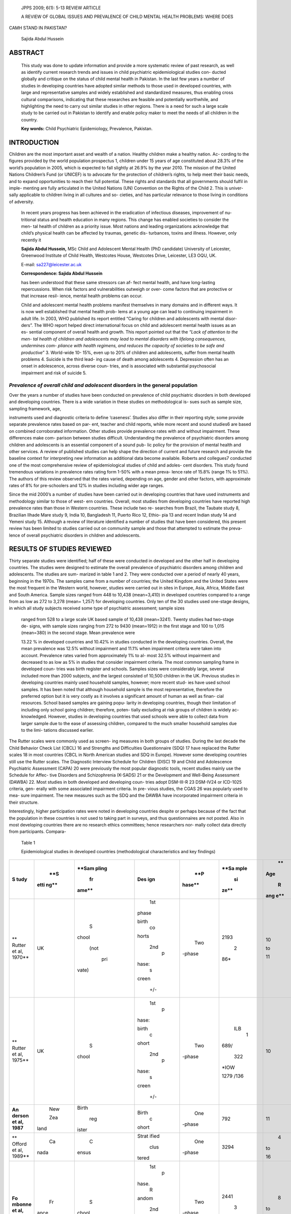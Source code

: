    JPPS 2009; 6(1): 5-13 REVIEW ARTICLE

   A REVIEW OF GLOBAL ISSUES AND PREVALENCE OF CHILD MENTAL HEALTH
   PROBLEMS: WHERE DOES

CAMH STAND IN PAKISTAN?

   Sajida Abdul Hussein

ABSTRACT 
=========

   This study was done to update information and provide a more
   systematic review of past research, as well as identify current
   research trends and issues in child psychiatric epidemiological
   studies con- ducted globally and critique on the status of child
   mental health in Pakistan. In the last few years a number of studies
   in developing countries have adopted similar methods to those used in
   developed countries, with large and representative samples and widely
   established and standardized measures, thus enabling cross cultural
   comparisons, indicating that these researches are feasible and
   potentially worthwhile, and highlighting the need to carry out
   similar studies in other regions. There is a need for such a large
   scale study to be carried out in Pakistan to identify and enable
   policy maker to meet the needs of all children in the country.

   **Key words:** Child Psychiatric Epidemiology, Prevalence, Pakistan.

INTRODUCTION
============

Children are the most important asset and wealth of a nation. Healthy
children make a healthy nation. Ac- cording to the figures provided by
the world population prospectus 1, children under 15 years of age
constituted about 28.3% of the world’s population in 2005, which is
expected to fall slightly at 26.9% by the year 2010. The mission of the
United Nations Children’s Fund (or UNICEF) is to advocate for the
protection of children’s rights, to help meet their basic needs, and to
expand opportunities to reach their full potential. These rights and
standards that all governments should fulfil in imple- menting are fully
articulated in the United Nations (UN) Convention on the Rights of the
Child 2. This is univer- sally applicable to children living in all
cultures and so- cieties, and has particular relevance to those living
in conditions of adversity.

   In recent years progress has been achieved in the eradication of
   infectious diseases, improvement of nu- tritional status and health
   education in many regions. This change has enabled societies to
   consider the men- tal health of children as a priority issue. Most
   nations and leading organizations acknowledge that child’s physical
   health can be affected by traumas, genetic dis- turbances, toxins and
   illness. However, only recently it

   **Sajida Abdul Hussein,** MSc Child and Adolescent Mental Health (PhD
   candidate) University of Leicester, Greenwood Institute of Child
   Health, Westcotes House, Westcotes Drive, Leicester, LE3 OQU, UK.

   E-mail: sa227@leicester.ac.uk

   **Correspondence: Sajida Abdul Hussein**

   has been understood that these same stressors can af- fect mental
   health, and have long-lasting repercussions. When risk factors and
   vulnerabilities outweigh or over- come factors that are protective or
   that increase resil- ience, mental health problems can occur.

   Child and adolescent mental health problems manifest themselves in
   many domains and in different ways. It is now well established that
   mental health prob- lems at a young age can lead to continuing
   impairment in adult life. In 2003, WHO published its report entitled
   “Caring for children and adolescents with mental disor- ders”. The
   WHO report helped direct international focus on child and adolescent
   mental health issues as an es- sential component of overall health
   and growth. This report pointed out that the *“Lack of attention to
   the men- tal health of children and adolescents may lead to mental
   disorders with lifelong consequences, undermines com- pliance with
   health regimens, and reduces the capacity of societies to be safe and
   productive*\ ” 3. World-wide 10- 15%, even up to 20% of children and
   adolescents, suffer from mental health problems 4. Suicide is the
   third lead- ing cause of death among adolescents 4. Depression often
   has an onset in adolescence, across diverse coun- tries, and is
   associated with substantial psychosocial impairment and risk of
   suicide 5.

*Prevalence of overall child and adolescent* disorders in the general population
--------------------------------------------------------------------------------

Over the years a number of studies have been conducted on prevalence of
child psychiatric disorders in both developed and developing countries.
There is a wide variation in these studies on methodological is- sues
such as sample size, sampling framework, age,

instruments used and diagnostic criteria to define ‘caseness’. Studies
also differ in their reporting style; some provide separate prevalence
rates based on par- ent, teacher and child reports, while more recent
and sound studies6 are based on combined corroborated information. Other
studies provide prevalence rates with and without impairment. These
differences make com- parison between studies difficult. Understanding
the prevalence of psychiatric disorders among children and adolescents
is an essential component of a sound pub- lic policy for the provision
of mental health and other services. A review of published studies can
help shape the direction of current and future research and provide the
baseline context for interpreting new information as additional data
become available. Roberts and collegues7 conducted one of the most
comprehensive review of epidemiological studies of child and adoles-
cent disorders. This study found tremendous variations in prevalence
rates rating form 1-50% with a mean preva- lence rate of 15.8% (range 1%
to 51%). The authors of this review observed that the rates varied,
depending on age, gender and other factors, with approximate rates of 8%
for pre-schoolers and 12% in studies including wider age ranges.

Since the mid 2000’s a number of studies have been carried out in
developing countries that have used instruments and methodology similar
to those of west- ern countries. Overall, most studies from developing
countries have reported high prevalence rates than those in Western
countries. These include two re- searches from Brazil, the Taubate study
8, Brazilian IIhade Mare study 9, India 10, Bangladesh 11, Puerto Rico
12, Ethio- pia 13 and recent Indian study 14 and Yemeni study 15.
Although a review of literature identified a number of studies that have
been considered, this present review has been limited to studies carried
out on community sample and those that attempted to estimate the preva-
lence of overall psychiatric disorders in children and adolescents.

RESULTS OF STUDIES REVIEWED
===========================

Thirty separate studies were identified; half of these were conducted in
developed and the other half in developing countries. The studies were
designed to estimate the overall prevalence of psychiatric disorders
among children and adolescents. The studies are sum- marized in table 1
and 2. They were conducted over a period of nearly 40 years, beginning
in the 1970s. The samples came from a number of countries; the United
Kingdom and the United States were the most frequent in the Western
world, however, studies were carried out in sites in Europe, Asia,
Africa, Middle East and South America. Sample sizes ranged from 448 to
10,438 (mean=3,410) in developed countries compared to a range from as
low as 272 to 3,278 (mean= 1,257) for developing countries. Only ten of
the 30 studies used one-stage designs, in which all study subjects
received some type of psychiatric assessment; sample sizes

   ranged from 528 to a large scale UK based sample of 10,438
   (mean=3241). Twenty studies had two-stage de- signs, with sample
   sizes ranging from 272 to 9430 (mean=1912) in the first stage and 100
   to 1,015 (mean=380) in the second stage. Mean prevalence were

   13.22 % in developed countries and 10.42% in studies conducted in the
   developing countries. Overall, the mean prevalence was 12.5% without
   impairment and 11.1% when impairment criteria were taken into
   account. Prevalence rates varied from approximately 1% to al- most
   32.5% without impairment and decreased to as low as 5% in studies
   that consider impairment criteria. The most common sampling frame in
   developed coun- tries was birth register and schools. Samples sizes
   were considerably large, several included more than 2000 subjects,
   and the largest consisted of 10,500 children in the UK. Previous
   studies in developing countries mainly used household samples,
   however; more recent stud- ies have used school samples. It has been
   noted that although household sample is the most representative,
   therefore the preferred option but it is very costly as it involves a
   significant amount of human as well as finan- cial resources. School
   based samples are gaining popu- larity in developing countries,
   though their limitation of including only school going children;
   therefore, poten- tially excluding at risk groups of children is
   widely ac- knowledged. However, studies in developing countries that
   used schools were able to collect data from larger sample due to the
   ease of assessing children, compared to the much smaller household
   samples due to the limi- tations discussed earlier.

The Rutter scales were commonly used as screen- ing measures in both
groups of studies. During the last decade the Child Behavior Check List
(CBCL) 16 and Strengths and Difficulties Questionnaire (SDQ) 17 have
replaced the Rutter scales 18 in most countries (CBCL in North American
studies and SDQ in Europe). However some developing countries still use
the Rutter scales. The Diagnostic Interview Schedule for Children (DISC)
19 and Child and Adolescence Psychiatric Assessment (CAPA) 20 were
previously the most popular diagnostic tools, recent studies mainly use
the Schedule for Affec- tive Disorders and Schizophrenia (K-SADS) 21 or
the Development and Well-Being Assessment (DAWBA) 22. Most studies in
both developed and developing coun- tries adopt DSM-III-R 23 DSM-IV24 or
ICD-1025 criteria, gen- erally with some associated impairment criteria.
In pre- vious studies, the CGAS 26 was popularly used to mea- sure
impairment. The new measures such as the SDQ and the DAWBA have
incorporated impairment criteria in their structure.

Interestingly, higher participation rates were noted in developing
countries despite or perhaps because of the fact that the population in
these countries is not used to taking part in surveys, and thus
questionnaires are not posted. Also in most developing countries there
are no research ethics committees; hence researchers nor- mally collect
data directly from participants. Compara-

   Table 1

   Epidemiological studies in developed countries (methodological
   characteristics and key findings)

+--------+------+-------+-------+--------+------+-----+----+-------+
| **S    |      |       |       |    **P |      |     |    | **P   |
| tudy** |  **S | **Sam | **Des | hase** | **Sa |  ** |    | reva- |
|        | etti | pling | ign** |        | mple | Age | ** | le    |
|        | ng** |    fr |       |        |      |     | Re | nce** |
|        |      | ame** |       |        |   si |   R | s- |       |
|        |      |       |       |        | ze** | ang |    |       |
|        |      |       |       |        |      | e** |  p |       |
|        |      |       |       |        |      |     | on |       |
|        |      |       |       |        |      |     | se |       |
|        |      |       |       |        |      |     |    |       |
|        |      |       |       |        |      |     |    |       |
|        |      |       |       |        |      |     | ra |       |
|        |      |       |       |        |      |     | te |       |
|        |      |       |       |        |      |     | ** |       |
+========+======+=======+=======+========+======+=====+====+=======+
| **     |      |    S  |       |    Two |      |     |    | 7%    |
| Rutter |   UK | chool |   1st | -phase | 2193 |  10 |  8 |       |
| et al, |      |       |       |        |      |     | 8% |       |
| 1970** |      |  (not | phase |        |    2 |  to |    |       |
|        |      |       |       |        | 86\* |     |    |       |
|        |      |   pri | birth |        |      |     |    |       |
|        |      | vate) |    co |        |      |  11 |    |       |
|        |      |       | horts |        |      |     |    |       |
|        |      |       |       |        |      |     |    |       |
|        |      |       |   2nd |        |      |     |    |       |
|        |      |       |    p  |        |      |     |    |       |
|        |      |       | hase: |        |      |     |    |       |
|        |      |       |    s  |        |      |     |    |       |
|        |      |       | creen |        |      |     |    |       |
|        |      |       |       |        |      |     |    |       |
|        |      |       |   +/- |        |      |     |    |       |
+--------+------+-------+-------+--------+------+-----+----+-------+
| **     |      |    S  |       |    Two |      |     |    | ILB   |
| Rutter |   UK | chool |   1st | -phase |  ILB |  10 |  9 | 25%   |
| et al, |      |       |    p  |        |    1 |     | 2% |       |
| 1975** |      |       | hase: |        | 689/ |     |    | ILO   |
|        |      |       |       |        |      |     |    | 12%   |
|        |      |       | birth |        |  322 |     |    |       |
|        |      |       |    c  |        | *IOW |     |    |       |
|        |      |       | ohort |        |      |     |    |       |
|        |      |       |       |        |      |     |    |       |
|        |      |       |   2nd |        | 1279 |     |    |       |
|        |      |       |    p  |        | /136 |     |    |       |
|        |      |       | hase: |        |      |     |    |       |
|        |      |       |    s  |        |      |     |    |       |
|        |      |       | creen |        |      |     |    |       |
|        |      |       |       |        |      |     |    |       |
|        |      |       |   +/- |        |      |     |    |       |
+--------+------+-------+-------+--------+------+-----+----+-------+
| **An   |      |       |       |    One |      |     |    | 18%   |
| derson |  New | Birth | Birth | -phase |  792 |  11 |  8 |       |
| et al, |      |       |    c  |        |      |     | 6% |       |
| 1987** |      |   reg | ohort |        |      |     |    |       |
|        |  Zea | ister |       |        |      |     |    |       |
|        | land |       |       |        |      |     |    |       |
+--------+------+-------+-------+--------+------+-----+----+-------+
| **     |      |    C  |       |    One |      |     |    | 18%   |
| Offord |   Ca | ensus | Strat | -phase | 3294 |   4 |  9 |       |
| et al, | nada |       | ified |        |      |     | 1% |       |
| 1989** |      |       |       |        |      |  to |    |       |
|        |      |       |  clus |        |      |     |    |       |
|        |      |       | tered |        |      |  16 |    |       |
+--------+------+-------+-------+--------+------+-----+----+-------+
| **Fo   |      |    S  |       |    Two |      |     |    | 12%,  |
| mbonne |   Fr | chool |   1st | -phase | 2441 |   8 |  8 |       |
| et al, | ance |       |    p  |        |      |     | 8% | 5.    |
| 1994** |      |       | hase. |        |    3 |  to |    | 9%*\* |
|        |      |       |    R  |        | 47\* |     |    |       |
|        |      |       | andom |        |      |  11 |    |       |
|        |      |       |       |        |      |     |    |       |
|        |      |       |   2nd |        |      |     |    |       |
|        |      |       |       |        |      |     |    |       |
|        |      |       | phase |        |      |     |    |       |
|        |      |       |    s  |        |      |     |    |       |
|        |      |       | creen |        |      |     |    |       |
|        |      |       |       |        |      |     |    |       |
|        |      |       |   +/- |        |      |     |    |       |
+--------+------+-------+-------+--------+------+-----+----+-------+
| **Co   |      |    S  |    S  |    Two |      |     |    | 20%   |
| stello |  USA | chool | trati | -phase | 4067 |  9, |  9 |       |
| et al, |      |       | fied, |        |      |     | 6% |       |
| 1996** |      |       |       |        |      | 11, |    |       |
|        |      |       |  clus |        |   10 |     |    |       |
|        |      |       | tered |        | 15\* |     |  8 |       |
|        |      |       |       |        |      |  13 | 0% |       |
+--------+------+-------+-------+--------+------+-----+----+-------+
| **Sha  |      |       |    R  |    One |      |     |    | 32.   |
| ffer** |  USA |  Hous | andom | -phase | 1285 |   9 |  8 | 5%,\* |
|        |      | ehold |       |        |      |     | 4% |       |
| **et   |      |       |       |        |      |  to |    | 11    |
| al,    |      |       |       |        |      |     |    | .5%\* |
| 1996** |      |       |       |        |      |  17 |    |       |
+--------+------+-------+-------+--------+------+-----+----+-------+
| **Si   |      |    S  |    R  |    One |      |     |    | 14%   |
| monoff |  USA | chool | andom | -phase | 2762 |   8 |  7 |       |
| et al, |      |       |       |        |      |     | 5% |       |
| 1997** |      |   and |       |        |      |  to |    |       |
|        |      |       |       |        |      |     |    |       |
|        |      | volun |       |        |      |  18 |    |       |
|        |      | teers |       |        |      |     |    |       |
|        |      |       |       |        |      |   ( |    |       |
|        |      |       |       |        |      | twi |    |       |
|        |      |       |       |        |      | ns) |    |       |
+--------+------+-------+-------+--------+------+-----+----+-------+
| **Ve   |      |       |    S  |    Two |      |     |    | 22%   |
| rhulst |  Net |  Hous | trati | -phase | 2709 |  13 |  8 |       |
| et al, | her- | ehold | fied, |        |      |     | 2% |       |
| 1997** |    l |       |       |        |    7 |  to |    |       |
|        | ands |       |  clus |        | 80\* |     |    |       |
|        |      |       | tered |        |      |     |    |       |
|        |      |       |       |        |      |  18 |    |       |
+--------+------+-------+-------+--------+------+-----+----+-------+
| **Mel  |      |       |    S  |    One |      |     |    | 9.5%  |
| tzer** |   UK | Child | trati | -phase |   10 |   5 |  8 |       |
|        |      |    be | fied, |        | ,438 |     | 3% | (     |
| **et   |      | nefit |       |        |      |  to |    | ICD), |
| al,    |      |       |  clus |        |      |     |    | 9.4%  |
| 2000** |      |   reg | tered |        |      |  15 |    | (DSM) |
|        |      | ister |       |        |      |     |    |       |
+--------+------+-------+-------+--------+------+-----+----+-------+
| **Co   |      |       |    R  |    One |      |     |    | 13.3% |
| stello |  USA |  Hous | andom | -phase | 1420 |   9 |  8 |       |
| et al, |      | ehold |       |        |      |     | 1% |       |
| 2003** |      |       |       |        |      |  to |    |       |
|        |      |       |       |        |      |     |    |       |
|        |      |       |       |        |      |  16 |    |       |
+--------+------+-------+-------+--------+------+-----+----+-------+
| **G    |      |       |    S  |    One |    7 |     |    | 9.6%  |
| reen** |   UK | Child | trati | -phase | ,977 |   5 |  9 |       |
|        |      |    be | fied, |        |      |     | 7% |       |
| **et   |      | nefit |       |        |      |  to |    |       |
| al,    |      |       |  clus |        |      |     |    |       |
| 2005** |      |   reg | tered |        |      |  16 |    |       |
|        |      | ister |       |        |      |     |    |       |
+--------+------+-------+-------+--------+------+-----+----+-------+
| *      |      |    S  |    R  |    Two |      |     |    | 15.3% |
| *Slobo |   Ru | chool | andom | -phase | 448, |   7 |  8 |       |
| dskaya | ssia |       |       |        |    1 |     | 3% |       |
| et al, |      |       |       |        | 72\* |   t |    |       |
| 2005** |      |       |       |        |      | o14 |    |       |
+--------+------+-------+-------+--------+------+-----+----+-------+
| **Bil  |      |    S  |    S  |    Two |      |     |    | 10.1% |
| enberg |  Den | chool | trati | -phase | 621, |   8 |  N |       |
| et al, | mark |       | fied, |        |    1 |     | ot |       |
| 2005** |      |       |       |        | 35\* |  to |    |       |
|        |      |       |  clus |        |      |     |  k |       |
|        |      |       | tered |        |      |   9 | no |       |
|        |      |       |       |        |      |     | wn |       |
+--------+------+-------+-------+--------+------+-----+----+-------+
| **Hei  |      |    S  |    R  |    Two |    9 |     |    | 6%    |
| errang |   No | chool | andom | -phase | 430, |   8 |  9 | (     |
| et al, | rway |       |       |        |      |     | 7% | ICD), |
| 2007** |      |       |       |        |      |  to |    |       |
|        |      |       |       |        |  1,0 |     |    | 6.1%  |
|        |      |       |       |        | 11\* |  10 |    | (DSM) |
+--------+------+-------+-------+--------+------+-----+----+-------+

..

   \*Second phase \**With impairment criteria

   Table 2

   Epidemiological studies in developing countries (methodological
   characteristics and key findings)

+-------+-------+------+------+-------+------+-----+-----+----------+
| **St  | *     | **   |      | **Ph  |      |     |     | **Prev   |
| udy** | *Sett | Samp |   ** | ase** | **Sa |  ** | **R | alence** |
|       | ing** | ling | Desi |       | mple | Age | es- |          |
|       |       | fra  | gn** |       |      |     |     |          |
|       |       | me** |      |       |   si |   R |  po |          |
|       |       |      |      |       | ze** | ang | nse |          |
|       |       |      |      |       |      | e** |     |          |
|       |       |      |      |       |      |     | rat |          |
|       |       |      |      |       |      |     | e** |          |
+=======+=======+======+======+=======+======+=====+=====+==========+
| **Lal | India | H    |    C | Two-  |      |     |     | 5.6%     |
| et    |       | ouse | lust | phase |  272 |   0 |   1 |          |
| al,   |       | hold | ered |       |      |     | 00% |          |
| 1     |       |      |      |       |      |  to |     |          |
| 977** |       |      |      |       |      |     |     |          |
|       |       |      |      |       |      |  12 |     |          |
+-------+-------+------+------+-------+------+-----+-----+----------+
| *     | Col   | Pri  |    C | Two-  |    2 |     |     | Columbia |
| *Giel | umbia | mary | lust | phase | 86/1 |   5 |   > | 29%      |
| et    | India | care | ered |       | 17\* |     | 99% |          |
| al,   | Sudan |      |      |       |      |  to |     | India    |
| 1     | P     |      |      |       |      |     |     | 22%      |
| 981** | hilip |      |      |       | 151/ |  15 |     |          |
|       | pines |      |      |       | 39\* |     |     | Sudan    |
|       |       |      |      |       |      |     |     | 10%      |
|       |       |      |      |       |      |     |     |          |
|       |       |      |      |       | 250/ |     |     | Phi      |
|       |       |      |      |       | 27\* |     |     | lippines |
|       |       |      |      |       |      |     |     | 15%      |
|       |       |      |      |       |      |     |     |          |
|       |       |      |      |       | 238/ |     |     |          |
|       |       |      |      |       | 68\* |     |     |          |
+-------+-------+------+------+-------+------+-----+-----+----------+
| **Al  | B     | H    |    C | Two-  |      |     |     | 3%       |
| meida | razil | ouse | lust | phase |  828 |   5 | Not |          |
| F     |       | hold | ered |       | /not |     |     |          |
| ilho, |       |      |      |       |    k |  to |  kn |          |
| 1     |       |      |      |       | nown |     | own |          |
| 984** |       |      |      |       |      |  14 |     |          |
+-------+-------+------+------+-------+------+-----+-----+----------+
| *     | P     | H    |    C | Two-  |    7 |     |     | 9%, 18%  |
| *Bird | uerto | ouse | lust | phase | 77/3 |   4 |   9 |          |
| et    | Rico  | hold | ered |       | 86\* |     | 2%, |          |
| al,   |       |      |      |       |      |  to |     |          |
| 1     |       |      |      |       |      |     |     |          |
| 988** |       |      |      |       |      |  16 | 88% |          |
+-------+-------+------+------+-------+------+-----+-----+----------+
| **Ha  | India | H    |    C | Two-  |    1 |     |     | 9.4%,    |
| ckett |       | ouse | lust | phase | 403/ |   8 |   1 | 5%*\*    |
| et    |       | hold | ered |       |      |     | 00% |          |
| al,   |       |      |      |       |    4 |  to |     |          |
| 1     |       |      |      |       | 26\* |     |     |          |
| 999** |       |      |      |       |      |  12 |     |          |
+-------+-------+------+------+-------+------+-----+-----+----------+
| **Ea  | UAE   | Sc   |      | Two-  |    3 |     |     | 10.4%    |
| pen** |       | hool |   Ra | phase | 278/ |   6 | 79% |          |
|       |       |      | ndom |       |      |     |     |          |
| **et  |       |      |      |       |    1 |  to |     |          |
| al,   |       |      |      |       | 99\* |     |     |          |
| 2     |       |      |      |       |      |  15 |     |          |
| 003** |       |      |      |       |      |     |     |          |
+-------+-------+------+------+-------+------+-----+-----+----------+
| **Ea  | UAE   | H    |      | Two-  |    6 |     |     | 22.2%,   |
| pen** |       | ouse |   Ra | phase | 20/3 |   6 | 86% | 14.3%    |
|       |       | hold | ndom |       | 85\* | -18 |     |          |
| **et  |       |      |      |       |      |     |     |          |
| al,   |       |      |      |       |      |     |     |          |
| 2     |       |      |      |       |      |     |     |          |
| 003** |       |      |      |       |      |     |     |          |
+-------+-------+------+------+-------+------+-----+-----+----------+
| **Des | B     | H    |      | Two-  |    5 |     |     | 7.0%     |
| S     | razil | ouse |   Ra | phase | 19/1 |   5 |   1 |          |
| antos |       | hold | ndom |       | 00\* | -14 | 00% |          |
| et    |       |      |      |       |      |     |     |          |
| al,   |       |      |      |       |      |     |     |          |
| 2     |       |      |      |       |      |     |     |          |
| 005** |       |      |      |       |      |     |     |          |
+-------+-------+------+------+-------+------+-----+-----+----------+
| *     | B     | Sc   |      | Two-  |    1 |     |     | 12.4%    |
| *Flei | razil | hool |   St | phase | ,251 |   7 | 83% |          |
| tlich |       | chil | rati |       | /100 | -14 |     |          |
| et    |       | dren | fied |       |      |     |     |          |
| al,   |       |      |      |       |      |     |     |          |
| 2     |       |      |   ra |       |      |     |     |          |
| 004** |       |      | ndom |       |      |     |     |          |
+-------+-------+------+------+-------+------+-----+-----+----------+
| **Can | P     | H    |    C |       |    1 |     |     | 19.8%,   |
| ino** | uerto | ouse | lust |  One- | ,886 |   4 |  90 | 16.4%    |
|       | Rico  | hold | ered | phase |      | -17 | .1% |          |
| **et  |       |      |      |       |      |     |     |          |
| al,   |       |      |   ra |       |      |     |     |          |
| 2     |       |      | ndom |       |      |     |     |          |
| 004** |       |      |      |       |      |     |     |          |
+-------+-------+------+------+-------+------+-----+-----+----------+
| *     | Bangl | C    |      | Two-  |    9 |     |     | 15%      |
| *Mull | adesh | ommu |   Ra | phase | 22/2 |   5 | 74% |          |
| ick** |       | nity | ndom |       | 08\* | -10 |     |          |
|       |       |      |      |       |      |     |     |          |
| **et  |       |      |      |       |      |     |     |          |
| al,   |       |      |      |       |      |     |     |          |
| 2     |       |      |      |       |      |     |     |          |
| 005** |       |      |      |       |      |     |     |          |
+-------+-------+------+------+-------+------+-----+-----+----------+
| *     | India | C    |      | Two-  |      |     |     | 12.5%,   |
| *Sirn |       | ommu |   Ra | phase |   2, |   0 |  10 | 5.3%     |
| ath** |       | nity | ndom |       | 064/ | -16 | 0%, |          |
|       |       |      |      |       |      |     |     |          |
| **et  |       |      |      |       |    5 |     |     |          |
| al,   |       |      |      |       | 05\* |     |  88 |          |
| 2     |       |      |      |       |      |     | .3% |          |
| 005** |       |      |      |       |      |     |     |          |
+-------+-------+------+------+-------+------+-----+-----+----------+
| **Fek | Eth   | C    |      | One-  |      |     |     | 12.5%,   |
| adu** | iopia | hild |   Ra | phase |  528 |   5 | Not |          |
|       |       |      | ndom |       |      |     |     | 20.1%    |
| **et  |       | lab  |      |       |      | -15 |  kn | (CL)     |
| al,   |       | our/ |      |       |      |     | own |          |
| 2     |       | sc   |      |       |      |     |     |          |
| 006** |       | hool |      |       |      |     |     |          |
+-------+-------+------+------+-------+------+-----+-----+----------+
| *     | Yemen | Sc   |      |       |      |     |     | 15.7%    |
| *Alya |       | hool |   Ra |  Two- |   1, |   7 | Not |          |
| hri** |       |      | ndom | phase | 210/ |     |     |          |
|       |       |      |      |       |      | -10 |  kn |          |
| **et  |       |      |      |       |    2 |     | own |          |
| al,   |       |      |      |       | 62\* |     |     |          |
| 2     |       |      |      |       |      |     |     |          |
| 008** |       |      |      |       |      |     |     |          |
+-------+-------+------+------+-------+------+-----+-----+----------+
| **Pil | India | Door |    C |       |      |     |     | 1.81%    |
| lai** |       | to   | lust |  One- | 2048 |  12 |  91 |          |
|       |       | d    | ered | phase |      | -16 | .1% |          |
| **et  |       | oor/ |      |       |      |     |     |          |
| al,   |       | sc   |      |       |      |     |     |          |
| 2     |       | hool |      |       |      |     |     |          |
| 008** |       |      |      |       |      |     |     |          |
+-------+-------+------+------+-------+------+-----+-----+----------+

..

   \*Second phase \**With impairment criteria, (CL), child labour

tively the low participation rates in developed countries is due to the
fact that the participants have the right to ‘opt out’ of research,
hence the researchers might be losing out of a number of subjects who
would have agreed to participate with some persecution.

One of the recurrent questions in mental health is whether prevalence
rates of psychopathology are chang- ing over time—in particular, whether
they are increas- ing. To examine this question, studies were grouped
into those conducted in 1970–1990, and from 1991-

2008. The mean prevalence studies in 1970–1990 for developed countries
were 13.75% and for developing countries 7.9%. In studies spanning
1991–2000 the mean prevalence for developed countries was 15.9% which
fell to 10.6% in the last decade form 2001-2008. Interestingly in
developing countries during the same period there is a sharp increase in
the mean prevalence rates for children and adolescence meeting symptom
criteria (mean 11.0%). Therefore we can conclude that although in
developing countries the prevalence rates have decreased over time, the
reverse is true for most recent studies conducted in the developing
world.

*Substantive findings in developed* countries
---------------------------------------------

Table 1 includes the major epidemiological stud- ies of child
psychiatric disorders in the general popula- tion in developed
countries. The variation in prevalence rates is due to a number of
reasons including case defi- nition and case finding methods used, the
age group under study, and the sampling 27.

The most influential epidemiological studies were the Isle of Wight
(IOW) in the UK 28-30. The IOW studies began in 1964-65 with a series of
surveys of learning, psychiatric and physical disorders in 3,500, 9 to
11 year old children. Approximately 7% of the children were found to
have psychiatric disorders of sufficient severity to re- quire clinical
assessment and treatment. Although the IOW studies were of enormous
historical and research importance, they also had some methodological
limita- tions, particularly the lack of diagnostic criteria, which
should be considered when interpreting the findings. Later studies
adopted either DSM or ICD criteria.

Ten years later, two large studies in New Zealand and Canada found a
higher prevalence of DSM-III child psychiatric disorders than previously
reported. Both stud- ies used a one-phase design; however, the New
Zealand 31 study was restricted to 11 year-old children and a much
smaller sample size, compared to the wider age range of 4-16 year olds
and larger sample size of the Cana- dian study 32.

The variation in prevalence where impairment cri- teria has been taken
into account is clearly noted in the later studies. Fombonne’s 33 study
of French school chil- dren found a relatively lower prevalence rate,
with im- pairment criteria; this study was based on a large sample of
school children using a two stage design. Similarly, two studies carried
out on separate locations in the USA, the first study known as the MECA
study 34 provided prevalence without and with varied impairment levels.
The second study, widely known as the Virgina twin study

   35 was based on a school sample of twins aged 8-18 years and used a
   one-stage design. Like previous stud- ies prevalence rates varied due
   to the associated im- pairment criteria.

   In 1999, the Great Britain Office of National Statis- tics (ONS) 36
   conducted a survey of more than 10,000

children as well as their parents and teachers using the Strengths and
Difficulties Questionnaire (SDQ) and De- velopment and Well-Being
Assessment (DAWBA). This has reported prevalence rates using both ICD-10
and DSM-IV criteria. The survey was replicated with similar findings in
2005 6, since then a number of studies in both developing and developed
countries have followed a similar methodology. For example, a study in
Russia used the same measures as the British survey but found a 70%
higher prevalence of disorders 37. The authors attributed this to higher
deprivation factors in child’s im- mediate environment amongst Russian
children com- pared to their British counterparts. On the other hand, a
Norwegian study with similar methodology found a low prevalence rate of
6.1%. It must also be noted that, al- though both studies were based on
school samples, the Russian study had a much smaller sample size and se-
lected 7-14 year olds, whereas the Norwegian study covered a larger
sample size but was restricted to 8-10 year-old children 38-42.

*Developing countries*
----------------------

Table 2 includes the epidemiological studies in the developing world,
with a summary of their diagnos- tic procedure. Although the importance
of early detec- tion has been recognized worldwide, until recently there
was little systematic research on child psychiatric disor- ders in
developing countries43. Unlike studies in the western world, earlier
child epidemiological surveys in developing countries from the mid 70’s
to mid 80’s used clinical interviews to reach a psychiatric diagnosis.
In 1988, Bird carried out a household survey of children in Puerto Rico
using instruments widely used in developed countries, and reported
prevalence rates based on im- pairment criteria. Like studies in the
western countries, prevalence rates varied widely when impairment levels
were considered. The same was true for later studies that also showed
wide variation in prevalence with and without impairment 44-48. Two
studies by the same re- search team 49-50 were carried out in localities
in United Arab Emirates. These included a different sample frame- work,
which explains the substantial difference in preva- lence rates, as well
as the inclusion of impairment crite- ria in the later study.

Since the mid 2000’s a number of studies have been carried out in
developing countries that have used instruments and methodology similar
to those of west- ern countries. Overall, most studies form developing
countries have reported high prevalence rates than those in Western
countries. However, there have been some exceptions to this pattern. For
example the Brazil- ian IIhade Mare study 9 carried out a household
survey using the same tools as the British study, but reported a much
lower prevalence rate of 7% for DSM-IV based psychiatric disorders.
Interestingly, a recent Indian study of adolescents using a one stage
design provided the lowest prevalence of only 1.8% psychiatric
disorders. This study was limited to 12-16 year old, and data was

   collected from school as well as door to door survey. Although,
   studies have suggested that adolescents nor- mally display higher
   rates of psychiatric disorder, how- ever, the authors of this study
   concluded that strong fam- ily support was a critical factor
   associated with this low prevalence rate.

*Child mental health in Pakistan*
---------------------------------

Pakistan is a signatory to the Alma-Ata Declara- tion of 1978, which
called on the global community to achieve health for all by the year
2000. Primary health care was the designated model in achieving this
goal, and included mental health as one of its components. Recent years
have seen phenomenal improvement in the provision of paediatric health
in Pakistan, although the area of paediatric/child mental health remains
ne- glected 51.

   In Pakistan, the current scarcity of child mental health services
   mirrors the scarcity of epidemiological studies. There is a lack of
   mental health services for children, partly reflecting a lack of
   adequate information about the magnitude of the needs that should be
   met, or even the most basic information about what are the main
   behavioural and emotional problems.

   Psychiatric research in Pakistan is also affected by the lack of
   appropriate tools. A recent systematic re- view of psychiatric
   ratings scales in Urdu (official lan- guage of Pakistan) indentified
   only nineteen question- naires. Six of these questionnaires were
   developed in- digenously in Urdu while thirteen were translated from
   English. All the tools were for adult populations with the exception
   of the Strength and Difficulties Questionnaire (SDQ), designed to
   screen emotional and behavioural problems in children which has been
   translated and validated in Pakistan52. More recently the author in
   this present review has been involved in a project that trans- lated
   the Kiddie Schedule of Affective Disorders & Schizophrenia for
   School-Age Children (6-18 years) (K- SADS-P-IV) diagnostic interview
   into Urdu53,and another study that compared the widely used SDQ and
   CBCL screening questionnaire on sample of school children in Pakistan
   54.

A review of literature revealed only one study car- ried out in Lahore,
capital city of the province of Punjab which aimed to establish the
prevalence of emotional and behavioural problems in school children
using the Rutter rating scales. This found a prevalence of 9.3%, with
antisocial problems being the commonest mental health presentation55.
Another study provided an esti- mate of mental retardation/learning
disability 19.0/1,000 children in Karachi, which was much higher than
rates reported in other countries 56.

There are several possible causes that may con- tribute to the high
rates of mental health problems in Pakistan, including interfamily
marriages, high rates of birth injuries, economic decline and high rates
of unem-

ployment, rapidly changing social and cultural values, fragmentation of
the family system, and loss of religious values. The last two decades
have seen mass migration of people from rural to the urban areas.
Research in both developing and developed countries has provided strong
evidence that the aetiology of all mental disor- ders is ‘biosocial’ and
that the quality of a child’s social environment is closely related to
risk of mental health problems. Low income countries like Pakistan face
a multitude of social adversities, including poverty, mal- nutrition,
rapid urbanization, educational deprivation, drug abuse and increased
crime.

The majority of children exposed to such factors are at an increased
risk of mental heath problems 57-58. Available evidence suggests that
specific cultural and socio demographic variables are important in
determin- ing the risk in any given community (Gureje O et al, 1995,
Eapen et al, 2003 & Fleitlich et al, 2004) 8,49,59. The Lahore study
used a questionnaire as the only measure for emotional and behavioural
problems and indicated a wide range of mental health problems among this
age group. No such study has been carried out since then. The timing is
therefore right for a larger-scale and better designed epidemiological
study on the mental health needs of Pakistani school children. This
should address the important issues, including questions like; what is
the prevalence of behavioural and emotional disorders amongst Pakistani
school children? And how do they correlate with specific cultural and
socio-economic fac- tors?

Research evidence from countries around the world has proved that it is
possible to carry out larger scale studies using similar methodology and
widely es- tablished standardized measures, enabling cross cul- tural
comparisons as well as facilitating policy makers and service providers.

CONCLUSION
==========

Children and adolescents with positive mental health are able to achieve
and maintain optimal psy- chological and social functioning and
well-being. They have a sense of identity and self worth, sound family
and peer relationships, an ability to be productive and to learn, and a
capacity to tackle developmental challenges and use cultural resources
to maximize growth. More- over, children’s mental health is crucial for
their active social and economic participation. For example, one study
demonstrated increased costs to society for chil- dren with conduct
disorder 60. In view of these needs there has been a global requirement
to set out clearly defined polices for child mental health and well
being, which would be beneficial to the individual as well as society
and country at large. One survey revealed that no country in the world
has a clearly defined mental health policy pertaining uniquely to
children and ado- lescents61. However, 34 countries (7% of countries
world- wide) were found to have identifiable mental health poli-

   cies, which may have some beneficial impact on chil- dren and
   adolescents. The absence of clearly defined policies is unfortunate,
   since a policy for child mental health can promote the well-being of
   all children within a country. This review provides an overview of
   some of the major child mental health studies conducted glo- bally.
   In the last few years a number of studies in devel- oping countries
   (e.g. Brazil, Puerto Rico, India, Bangladesh, Al-Ain, Yemen) have
   adopted similar meth- ods to those used in developed countries, with
   large and representative samples and widely established and
   standardized measures, thus enabling cross cultural comparisons. This
   enables us to take an overview of both the common and distinguishing
   features of these studies. There are some sound epidemiological
   studies in developing countries indicating that these are fea- sible
   and potentially worthwhile, and highlighting the need to carry out
   similar studies in other regions.

   Child psychiatric epidemiology indeed has made considerable progress
   in the 40 years since the land- mark Isle of Wight study. In the last
   few years a number of studies in developing countries have adopted
   similar methods to those used in developed countries, but in many
   regions research on the epidemiology of child and adolescent
   psychiatric disorder is very much a jour- ney in progress. There is
   an urgent need for developing countries like Pakistan to consider
   large scale epide- miological studies on child mental health issues
   in or- der to determine the prevalence of psychiatric problems in
   children. The findings of such a study will enable policy makers and
   stake holder to take appropriate measures required to develop mental
   health services in the coun- try to ensure the needs of all children
   are meet as out- lined by the United Nations (UN) Convention on the
   Rights of the Child2.

REFERENCES
==========

1.  World Population Prospectus. The 2006 Revision Popu- lation
    Database. United Nations Population division. [Cited on 12th June,
    2009]. Available from URL:http:// esa.un.org/unpp.

2.  Convention on the Rights of the Child. Office of the United Nations
    High Commissioner for Human Rights Geneva, Switzerland, 1989.

3.  Caring for Children and Adolescents With Mental Disor- ders: Setting
    WHO Directions. Geneva, Switzerland: World Health Organization, 2003

4.  The world health report 2001. Mental health: new under- standing,
    new hope. Geneva, World Health Organiza- tion, 2001. [Cited on 12th
    June, 2009]. Available from URL:
    `http://www.who.int/whr/2001/en. <http://www.who.int/whr/2001/en>`__

5.  Weissman MM, Wolk S, Goldstein RB. Depressed ado- lescents grown up.
    JAMA 1998; 281: 1707-13.

6.  Green H, McGinnity A, Meltzer H, Ford T, Goodman R. Mental health of
    children and young people in Great Britain, Office for National
    Statistics; 2005.

7.  Roberts ER, Attikisson CC, Rosenblatt A. Prevalence of
    psychopathology among children and adolescent. Am J Psychiatry 1998;
    155: 715-25.

8.  Fleitlich B, Goodman R. Prevalence of child and adoles- cent
    psychiatric disorders in southeast Brazil. J Am Acad Child
    Psychiatry 2004; 43: 727–34.

9.  Goodman R, Neves dos Santos D, Robatto Nunes AP. The Ilha de Mare
    study: a survey of child mental health problems in a predominantly
    African-Brazilian rural com- munity. Soc Psychiatry Psychiatr
    Epidemiol 2005; 40: 11-7.

10. Alyahri, A. Goodman, R. The prevalence of DSM-IV psy- chiatric
    disorders among 7 to 10 year old Yemeni school- children. Soc
    Psychiatry Psychiatr Epidemiol 2008; 43: 224-30

11. Srinath S, Girimaji SC, Gururaj G, Seshadri S, Subbakrishna DK,
    Bhola P, Kumar N. Epidemiological study of child & adolescent
    psychiatric disorders in ur- ban and rural areas of Bangalore,
    India. Indian J Med Res 2005; 122: 67-79.

12. Mullick MS, Goodman R. The prevalence of psychiatric disorders among
    5-10 year-olds in rural, urban and slum areas in Bangladesh: an
    exploratory study. Soc Psy- chiatry Psychiatr Epidemiol 2005; 40:
    663-71

13. Canino G, Shrout PE, Rubio-Stipec M. The DSM-IV rates of child and
    adolescent disorders in Puerto Rico. Arch Gen Psychiatry 2004; 61:
    85-93.

14. Fekadu Daniel Alem, Atalay; Hägglöf, Bruno. The prevalence of mental
    health problems in Ethiopian child laborers. J Child Psychol
    Psychiatry 2006; 47: 954-9.

15. Pillai A, Patel V, Cardozo P, Goodman R. Non-traditional lifestyles
    and prevalence of mental disorders in adoles- cents in Goa, India.
    Br J Psychiatry 2008; 192: 45-51.

16. Achenbach TM. Manual for the Child Behavior Checklist and 1991
    Profile. Burlington, VT: University of Vermont, Department of
    Psychiatry; 1991.

17. Goodman R. Psychometric properties of the Strengths and Difficulties
    Questionnaire. J Am Acad Child Psy 1999; 40: 1337-1334.

18. Rutter M. A children’s behaviour questionnaire. J Child Psychol
    Psychiatry 1967; 8: 1–11.

19. Shaffer D, Fisher P, Lucas C, Dulcan M, Schwab-Stone

..

   M. NIMH Diagnostic Interview Schedule for Children, Version IV (NIMH
   DISC-IV): description, differences from previous versions, and
   reliability of some common diag- noses. J Am Acad Child Psychiatry
   2000; 39: 28-38.

20. Angold A, Prendergast M, Cox A, Harrington R, Simonoff E, Rutter M.
    The Child and Adolescent Psychiatric As- sessment (CAPA). Psychol
    Med 1995; 25: 739-53.

21. Ambrosini P, Dixon J. Schedule for Affective Disorders and
    Schizophrenia for School Aged Children-Present Version, Version IVR
    (K-SADS-IVR) Philadelphia: Medi- cal College of Pennsylvania,
    Eastern Pennsylvania Psy- chiatric Institute; 1996.

22. Goodman R, Ford T, Simmons H, Gatward R, Meltzer H. The development
    and well being assessment: descrip-

..

   tion and initial validation of an instigating assessmentchild and
   adolescent psychopathology. J Child Psychol Psy- chiatry, 2000a; 41:
   645-55.

23. American Psychiatry Association. Diagnostic and Statis- tical Manual
    of Mental Disorder (DSM-III-R), Washington DC: American Psychiatric
    Association; 1987.

24. American Psychiatric Association. Diagnostic and Sta- tistical
    Manual of Mental Disorders, fourth edition. (DSM- IV), Washington
    DC: American Psychiatric Association; 1994.

25. International Classification of Diseases Tenth Revision (ICD-10),
    World Health Organisation, Geneva; 1990.

26. Shaffer D, Gould MS, Brasic J, Ambrosini P, Fisher P, Bird H, et al.
    A Children's Global Assessment Scale (CGAS). Arch Gen Psychiatry
    1983; 40:1228-31.

27. Goodman R, Scott S. Comparing the Strengths and Difficulties
    Questionnaire and Child Behaviour Check- list: Is small beautiful? J
    Abnorm Child Psychol 1999; 27: 17-24.

28. Rutter M. Psychological development: Predictions from infancy. J
    Child Psychol Psychiatry 1970; 11: 49-62.

29. Rutter M. Psychiatric disorder and intellectual impair- ment in
    childhood. Br J Psychiatry 1975a; 9: 344 –348.

30. Rutter M, Cox A, Tupling C, Berger M, Yule W. Attain- ment and
    adjustment in two geographical areas. Br J Psychiatry 1975b; 126:
    493-509.

31. Anderson JC, Williams S, McGee R, Silva P. DSM-III disorder in
    preadolescent children. Arch Gen Psychia- try 1987; 44: 69-81.

32. Offord DR, Boyle MH, Szatmari P, Rae-Grant NI, Links PS, Cadman DT,
    et al. Ontario child health study- six month prevalence of disorders
    and rates of services utilization. Arch Gen Psychiatry 1987; 44:
    832-3.

33. Fombonne E. The Chartes study: I. Prevalence of psy- chiatric
    disorders amongst French school aged chil- dren. Br J Psychiatry
    1994; 164: 69-79.

34. Shaffer D, Fisher P, Dulcan MK, Davies M, Piacentini J, Schawb-Stone
    ME, et al. The NIMH diagnostic interview schedules for children
    version 2.3 (DISC-2-3): Descrip- tion, acceptability, prevalence
    rates and performance in the MECA study. J Am Acad Child Psychiatry
    1996; 35: 865-77.

35. Simonoff E, Pickles A, Meyer J, Silbert J, Maes HH, Loeber R, et al.
    The Virgina twin study of adolescent behavioral development:
    influences of age, sex and im- pairment of rates of disorders. Arch
    Gen Psychiatry 1997; 54: 801-8.

36. Office of National Statistics, Great Britain; 1999.

37. Goodman R, Slobodskaya H, Knyazev G. Russian child mental health. A
    cross-sectional study of prevalence and risk factors. Eur Child
    Adolesc Psychiatry 2005; 14: 28- 33.

38. Costello J, Angold A, Burnes BJ, Stangl DK, Tweed DL, Erkanli A,
    Worthman CA. The Great Smoky Mountains study of youth: goals,
    design, methods, and the preva-

..

   lence of DSM-III-R disorders. Arch Gen Psychiatry 1996; 53:
   1129-1136.

39. Costello EJ, Mustillo S, Erkanli A. Prevalence and devel- opment of
    psychiatric disorders in childhood and ado- lescence. Arch Gen
    Psychiatry 2003; 60: 837-44.

40. Verhulst, F. C., van der Ende, J., Ferdinand, R. F., & Kasius, M.
    The prevalence of DSM-III-R diagnoses in a national sample of Dutch
    adolescents. Arch Gen Psy- chiatry 1997; 54: 329–36.

41. Bilenberg N, Petersen JD, Hoerder K, Gillberg C. The prevalence of
    child-psychiatric disorders among 8–9- year-old children in Danish
    mainstream schools. Acta Psychiatr Scand 2005; 111: 59-67.

42. Heiervang E, Stormark KM, Lundervold AJ. Psychiat- ric Disorders in
    Norwegian 8- to 10-Year-Olds: An Epi- demiological Survey of
    Prevalence, Risk Factors, and Service Use. J Am Acad Child
    Psychiatry 2007; 46: 438- 47.

43. Rahman A, Mubbashar M, Harrington R, Gater R. Devel- oping child
    mental health services in developing coun- tries. J Child Psychol
    Psychiatry 2000; 41: 539-46.

44. Lal N, Sethi BB. Estimate of mental ill health in children in an
    urban community. Indian J Pediatr 1977; 4: 55-64.

45. Giel R, Arango MV, Climent CE, Ibrahim HHA, Ladrigo- lgancio L,
    Murthy RS, et al. Childhood mental disorders in primary health care:
    results of observations in four developing countries. Pediatrics
    1981; 68: 677-83.

46. Almeida Filho N, Santana VS, Pinho AR. Estudo epidemiologico dos
    transtornos mentais em uma populacao de idosos-area urbana de
    Salvador- BA. J Bras Psiquiatr 1984; 33: 114-20.

47. Hackett R, Hackett L, Bhakta P, Gowers S. The preva- lence and
    association of psychiatric disorders in chil- dren in Kerla south
    India. J Child Psychol Psychiatry 1999; 40: 801-7.

48. Eapen V, Al-Gazali AL, Bin-Othman S, Abou-Saleh MT. Mental Health
    problems in school going children in Al Ain, United Arab Emirates:
    Prevalence and risk factors. J Am Acad Child Psychiatry 1998; 37:
    880-6.

49. Eapen V, Abou-Saleh M. Children with psychiatric disor- ders: the Al
    Ain community psychiatric survey. Can J Psychiatry 2003; 48: 402-7.

50. Bird HR, Canino G, Rubio-Stipec M, Gould MS, Ribera J, Sasman M, et
    al. Estimates of the prevalence of child- hood maladjustment in a
    community survey in Puerto- Rico. Arch Gen Psychiatry 1988; 45:
    1120-7.

51. Jawaid A, Rehman T. Pediatric mental health in Paki- stan: a
    neglected avenue. J Pak Med Assoc 2007; 57: 50-1.

52. Ahmer S, Faruqui R, Aijaz A. Psychiatric rating scales in Urdu: a
    systematic review. BMC Psychiatry 2007; 7: 59- 65.

53. Hussein AS, Vostanis P. Urdu translation and cultural adaptation of
    Schedule for Affective Disorders & Schizo- phrenia for School Age
    Children (6-18 yrs) K-SADS-IVR. J Pak Psych Soc 2009; 5: 81-3.

54. Syed UE. Comparing the Urdu version of strength and difficulties
    questionnaire (SDQ) and the child behavior checklist (CBCL) in a
    sample of 5-11 year old school children in Karachi, Pakistan. J Pak
    Psych Soc 2007; 4: 15-8.

55. Javad AM, Kundi MZ, & Khan AP. Emotional and behavioural problems
    among school children in Paki- stan. J Pak Med Assoc 1992; 42:
    181-4.

56. Durkin M.S. Prevalence and correlates of mental retar- dation among
    children in Karachi, Pakistan. Am J Epidemiol 1998; 147: 281-8.

57. Rahman A, Hussein N. Social dimensions of child mental health in
    developing countries. J Pak Med Assoc 2001a; 51: 226-8.

58. Rahman A, Hussein N. Is there a role of child mental health services
    in countries like Pakistan? J Pak Med Assoc 2001b; 51: 258-61.

59. Gureje O, Omigboudun OO, Gater R, Acha RA, Ikuesan BA, Morris J.
    Psychiatric disorders in a pe- diatrics primary care clinic. Br J
    Psychiatry 1994; 162: 353-7.

60. Scott S. Financial cost of social exclusion: Follow-up study of
    antisocial children into adulthood. BMJ 2001; 323: 191-5.

61. Shatkin, JP, Belfer ML.The global absence of a child and adolescent
    mental health policy. CAMH 2004; 9: 104-8.
